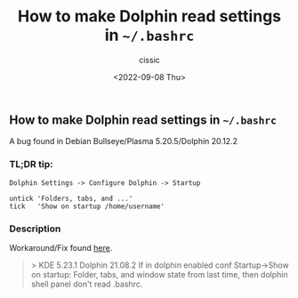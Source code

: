 #+TITLE: How to make Dolphin read settings in =~/.bashrc=
#+DESCRIPTION: 
#+AUTHOR: cissic
#+DATE: <2022-09-08 Thu>
#+TAGS: linux git bash 


** How to make Dolphin read settings in =~/.bashrc=

A bug found in Debian Bullseye/Plasma 5.20.5/Dolphin 20.12.2

*** TL;DR tip:

#+BEGIN_EXAMPLE
    Dolphin Settings -> Configure Dolphin -> Startup 
    
    untick 'Folders, tabs, and ...'
    tick   'Show on startup /home/username'
#+END_EXAMPLE

*** Description
Workaround/Fix found [[https://bugs.kde.org/show_bug.cgi?id=279614#c41][here]].

#+BEGIN_QUOTE
> KDE 5.23.1
Dolphin 21.08.2
If in dolphin enabled conf Startup->Show on startup: Folder, tabs, and window state from last time, then dolphin shell panel don't read .bashrc.
#+END_QUOTE

